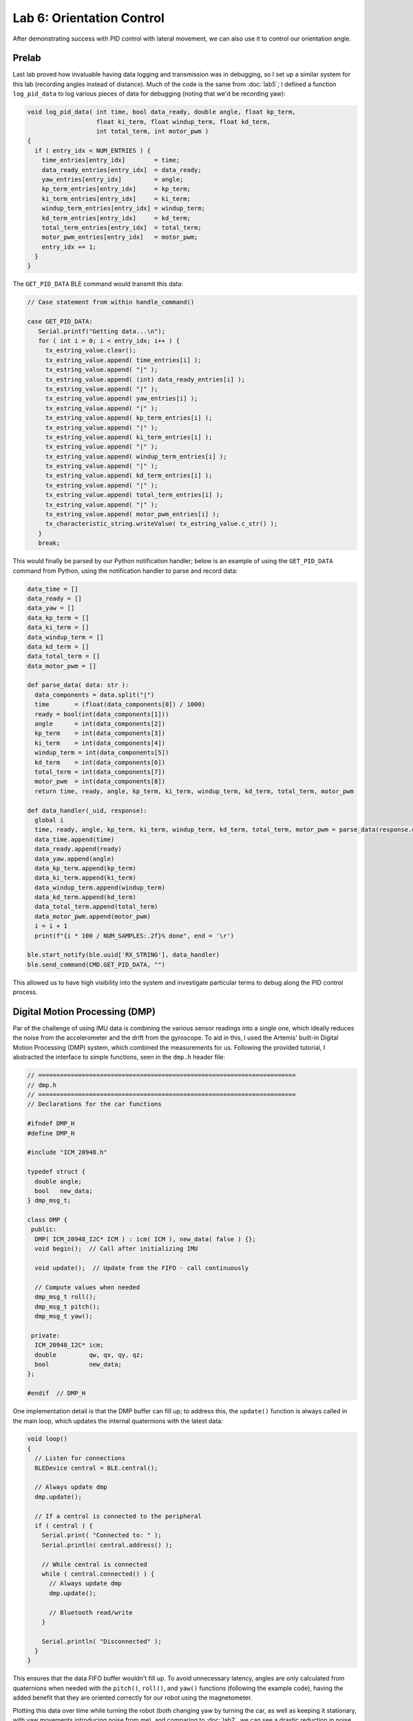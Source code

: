 .. ECE 5160 Lab 6 Write-Up: PID Control

Lab 6: Orientation Control
==========================================================================

After demonstrating success with PID control with lateral movement,
we can also use it to control our orientation angle.

Prelab
--------------------------------------------------------------------------

Last lab proved how invaluable having data logging and transmission was
in debugging, so I set up a similar system for this lab (recording
angles instead of distance). Much of the code is the same from
:doc:`lab5`; I defined a function ``log_pid_data`` to log various
pieces of data for debugging (noting that we'd be recording yaw):

.. code-block:: c++

   void log_pid_data( int time, bool data_ready, double angle, float kp_term,
                      float ki_term, float windup_term, float kd_term,
                      int total_term, int motor_pwm )
   {
     if ( entry_idx < NUM_ENTRIES ) {
       time_entries[entry_idx]        = time;
       data_ready_entries[entry_idx]  = data_ready;
       yaw_entries[entry_idx]         = angle;
       kp_term_entries[entry_idx]     = kp_term;
       ki_term_entries[entry_idx]     = ki_term;
       windup_term_entries[entry_idx] = windup_term;
       kd_term_entries[entry_idx]     = kd_term;
       total_term_entries[entry_idx]  = total_term;
       motor_pwm_entries[entry_idx]   = motor_pwm;
       entry_idx += 1;
     }
   }

The ``GET_PID_DATA`` BLE command would transmit this data:

.. code-block:: c++
   :class: toggle

   // Case statement from within handle_command()

   case GET_PID_DATA:
      Serial.printf("Getting data...\n");
      for ( int i = 0; i < entry_idx; i++ ) {
        tx_estring_value.clear();
        tx_estring_value.append( time_entries[i] );
        tx_estring_value.append( "|" );
        tx_estring_value.append( (int) data_ready_entries[i] );
        tx_estring_value.append( "|" );
        tx_estring_value.append( yaw_entries[i] );
        tx_estring_value.append( "|" );
        tx_estring_value.append( kp_term_entries[i] );
        tx_estring_value.append( "|" );
        tx_estring_value.append( ki_term_entries[i] );
        tx_estring_value.append( "|" );
        tx_estring_value.append( windup_term_entries[i] );
        tx_estring_value.append( "|" );
        tx_estring_value.append( kd_term_entries[i] );
        tx_estring_value.append( "|" );
        tx_estring_value.append( total_term_entries[i] );
        tx_estring_value.append( "|" );
        tx_estring_value.append( motor_pwm_entries[i] );
        tx_characteristic_string.writeValue( tx_estring_value.c_str() );
      }
      break;

This would finally be parsed by our Python notification handler; below
is an example of using the ``GET_PID_DATA`` command from Python, using
the notification handler to parse and record data:

.. code-block:: python
   :class: toggle

   data_time = []
   data_ready = []
   data_yaw = []
   data_kp_term = []
   data_ki_term = []
   data_windup_term = []
   data_kd_term = []
   data_total_term = []
   data_motor_pwm = []

   def parse_data( data: str ):
     data_components = data.split("|")
     time       = (float(data_components[0]) / 1000)
     ready = bool(int(data_components[1]))
     angle      = int(data_components[2])
     kp_term    = int(data_components[3])
     ki_term    = int(data_components[4])
     windup_term = int(data_components[5])
     kd_term    = int(data_components[6])
     total_term = int(data_components[7])
     motor_pwm  = int(data_components[8])
     return time, ready, angle, kp_term, ki_term, windup_term, kd_term, total_term, motor_pwm
   
   def data_handler(_uid, response):
     global i
     time, ready, angle, kp_term, ki_term, windup_term, kd_term, total_term, motor_pwm = parse_data(response.decode())
     data_time.append(time)
     data_ready.append(ready)
     data_yaw.append(angle)
     data_kp_term.append(kp_term)
     data_ki_term.append(ki_term)
     data_windup_term.append(windup_term)
     data_kd_term.append(kd_term)
     data_total_term.append(total_term)
     data_motor_pwm.append(motor_pwm)
     i = i + 1
     print(f"{i * 100 / NUM_SAMPLES:.2f}% done", end = '\r')
   
   ble.start_notify(ble.uuid['RX_STRING'], data_handler)
   ble.send_command(CMD.GET_PID_DATA, "")

This allowed us to have high visibility into the system and investigate
particular terms to debug along the PID control process.

Digital Motion Processing (DMP)
--------------------------------------------------------------------------

Par of the challenge of using IMU data is combining the various sensor
readings into a single one, which ideally reduces the noise from the
accelerometer and the drift from the gyroscope. To aid in this, I
used the Artemis' built-in Digital Motion Processing (DMP) system, which
combined the measurements for us. Following the provided tutorial, I
abstracted the interface to simple functions, seen in the ``dmp.h``
header file:

.. code-block:: c++
   :class: toggle
   
   // =======================================================================
   // dmp.h
   // =======================================================================
   // Declarations for the car functions
   
   #ifndef DMP_H
   #define DMP_H
   
   #include "ICM_20948.h"
   
   typedef struct {
     double angle;
     bool   new_data;
   } dmp_msg_t;
   
   class DMP {
    public:
     DMP( ICM_20948_I2C* ICM ) : icm( ICM ), new_data( false ) {};
     void begin();  // Call after initializing IMU
   
     void update();  // Update from the FIFO - call continuously
   
     // Compute values when needed
     dmp_msg_t roll();
     dmp_msg_t pitch();
     dmp_msg_t yaw();
   
    private:
     ICM_20948_I2C* icm;
     double         qw, qx, qy, qz;
     bool           new_data;
   };

   #endif  // DMP_H

One implementation detail is that the DMP buffer can fill up; to address
this, the ``update()`` function is always called in the main loop, which
updates the internal quaternions with the latest data:

.. code-block:: c++

   void loop()
   {
     // Listen for connections
     BLEDevice central = BLE.central();

     // Always update dmp
     dmp.update();
   
     // If a central is connected to the peripheral
     if ( central ) {
       Serial.print( "Connected to: " );
       Serial.println( central.address() );
   
       // While central is connected
       while ( central.connected() ) {
         // Always update dmp
         dmp.update();

         // Bluetooth read/write
       }
   
       Serial.println( "Disconnected" );
     }
   }

This ensures that the data FIFO buffer wouldn't fill up. To avoid
unnecessary latency, angles are only calculated from quaternions when
needed with the ``pitch()``, ``roll()``, and ``yaw()`` functions
(following the example code), having the added benefit that they
are oriented correctly for our robot using the magnetometer.

Plotting this data over time while turning the robot (both changing yaw
by turning the car, as well as keeping it stationary, with yaw movements
introducing noise from me), and comparing to :doc:`lab2`, we can see a
drastic reduction in noise with minimal drift, indicating a successful
fusion of sensor readings (using Python to calculate standard deviations)

**Stationary:**

.. image:: img/lab6/dmp-data-stationary.png
   :align: center
   :width: 90%
   :class: bottompadding

.. image:: img/lab6/dmp-data-stationary-stdev.png
   :align: center
   :width: 40%
   :class: bottompadding

**Rotating the Car:**

.. image:: img/lab6/dmp-data-moving.png
   :align: center
   :width: 90%
   :class: bottompadding

.. image:: img/lab6/dmp-data-moving-stdev.png
   :align: center
   :width: 40%
   :class: bottompadding

.. youtube:: UB2pHHn3ULQ
   :align: center
   :width: 70%

Designing the PID Controller
--------------------------------------------------------------------------

Similar to Lab 5, I integrated the main ``run_pid_step`` function (to
update the PID control once) into the main loop, and used the previous
interpolation to linearly extrapolate the angle if new data wasn't
ready:

.. code-block:: c++
   :class: toggle

   void run_pid_step()
   {
     curr_time = millis();
     int   curr_angle, curr_total_term, curr_motor_pwm;
     float curr_kp_term, curr_ki_term, curr_ki_windup, curr_kd_term;
   
     bool      data_ready;
     dmp_msg_t dmp_msg = dmp.yaw();
     if ( dmp_msg.new_data ) {
       // Shift values
       last_last_angle       = last_angle;
       last_last_angle_valid = last_angle_valid;
       last_last_angle_time  = last_angle_time;
   
       curr_angle       = dmp_msg.angle;
       last_angle       = curr_angle;
       last_angle_time  = curr_time;
       last_angle_valid = true;
       data_ready       = true;
       last_angle_valid = true;
     }
     else {
       // No new data - interpolate
       curr_angle = interp_angle();
       data_ready = false;
     }
   
     if ( last_angle_valid ) {
       pid.update( curr_angle );
       curr_total_term = pid.get_control();
       curr_kp_term    = pid.terms.kp_term;
       curr_ki_term    = pid.terms.ki_term;
       curr_ki_windup  = pid.terms.ki_windup_term;
       curr_kd_term    = pid.terms.kd_term;
       curr_motor_pwm  = pid.scale( curr_total_term );
     }
   
     if ( curr_motor_pwm > 30 ) {
       car.right( curr_motor_pwm );
     }
     else if ( curr_motor_pwm < -30 ) {
       car.left( -1 * curr_motor_pwm );
     }
     else {
       car.stop();
     }
   
     if ( last_angle_valid ) {
       log_pid_data( curr_time, data_ready, curr_angle, curr_kp_term,
                     curr_ki_term, curr_ki_windup, curr_kd_term,
                     curr_total_term, curr_motor_pwm );
     }
   }

   // in loop...

   while ( central.connected() ) {
     // Send data over BLE
     write_data();

     // Read data over BLE
     read_data();

     if ( run_pid ) { // Set by RUN_PID BLE command
       run_pid_step();
       if ( curr_time - pid_start_time > 10000 ) {
         // Stop for safety
         stop_pid();
       }
     }
   }

Similar to Lab 5, I started with only a proportional term



Range/Sampling Time
--------------------------------------------------------------------------

Final System
--------------------------------------------------------------------------

[ECE 5160] Integrator Windup
--------------------------------------------------------------------------

Acknowledgements
--------------------------------------------------------------------------